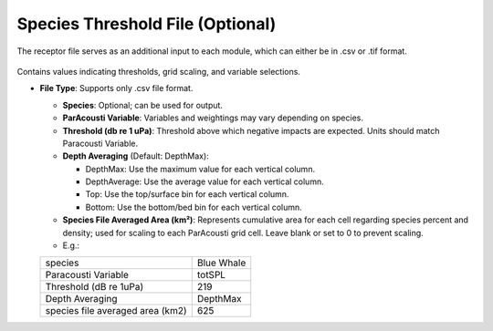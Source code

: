 Species Threshold File (Optional)
---------------------------------------

The receptor file serves as an additional input to each module, which can either be in .csv or .tif format. 

.. figure:: ../../media/acoustics_species_threshold.webp
   :scale: 100 %
   :alt: Receptor File


Contains values indicating thresholds, grid scaling, and variable selections. 

- **File Type**: Supports only .csv file format.

  - **Species**: Optional; can be used for output.
  - **ParAcousti Variable**: Variables and weightings may vary depending on species.
  - **Threshold (db re 1 uPa)**: Threshold above which negative impacts are expected. Units should match Paracousti Variable.
  - **Depth Averaging** (Default: DepthMax):

    - DepthMax: Use the maximum value for each vertical column.
    - DepthAverage: Use the average value for each vertical column.
    - Top: Use the top/surface bin for each vertical column.
    - Bottom: Use the bottom/bed bin for each vertical column.
  
  - **Species File Averaged Area (km²)**: Represents cumulative area for each cell regarding species percent and density; used for scaling to each ParAcousti grid cell. Leave blank or set to 0 to prevent scaling. 
  - E.g.:

  +----------------------------------+------------+
  | species                          | Blue Whale |
  +----------------------------------+------------+
  | Paracousti Variable              | totSPL     |
  +----------------------------------+------------+
  | Threshold (dB re 1uPa)           | 219        |
  +----------------------------------+------------+
  | Depth Averaging                  | DepthMax   |
  +----------------------------------+------------+
  | species file averaged area (km2) | 625        |
  +----------------------------------+------------+

